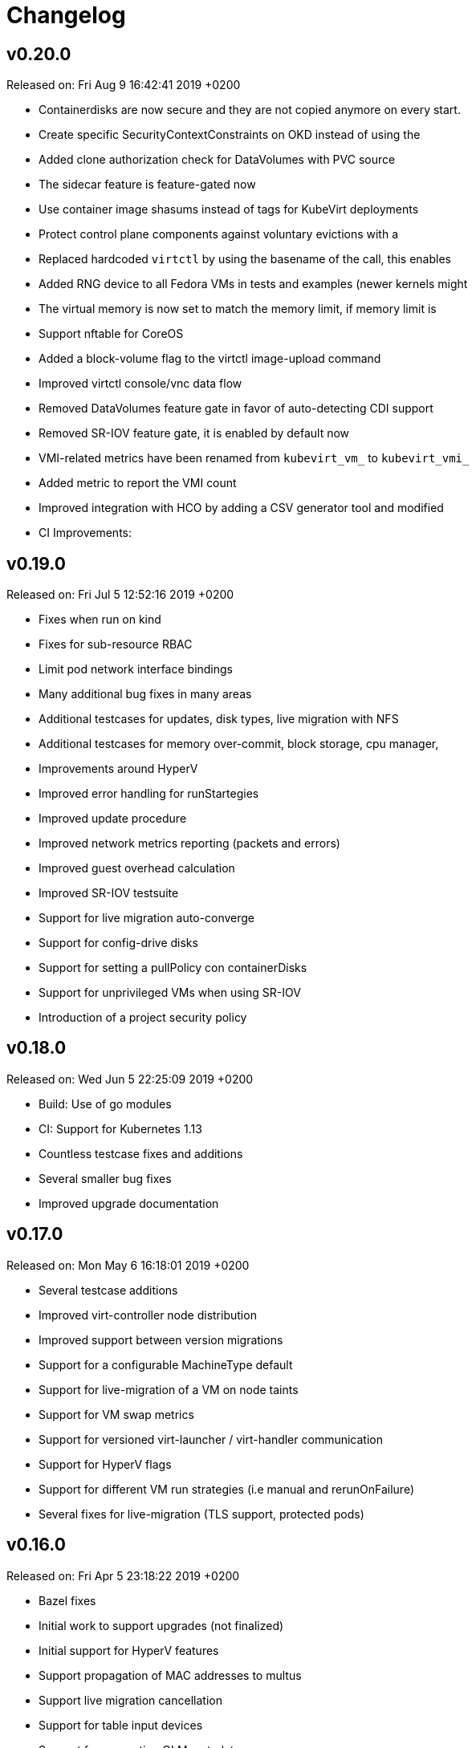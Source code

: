 # Changelog

## v0.20.0

Released on: Fri Aug 9 16:42:41 2019 +0200

- Containerdisks are now secure and they are not copied anymore on every start.
- Create specific SecurityContextConstraints on OKD instead of using the
- Added clone authorization check for DataVolumes with PVC source
- The sidecar feature is feature-gated now
- Use container image shasums instead of tags for KubeVirt deployments
- Protect control plane components against voluntary evictions with a
- Replaced hardcoded `virtctl` by using the basename of the call, this enables
- Added RNG device to all Fedora VMs in tests and examples (newer kernels might
- The virtual memory is now set to match the memory limit, if memory limit is
- Support nftable for CoreOS
- Added a block-volume flag to the virtctl image-upload command
- Improved virtctl console/vnc data flow
- Removed DataVolumes feature gate in favor of auto-detecting CDI support
- Removed SR-IOV feature gate, it is enabled by default now
- VMI-related metrics have been renamed from `kubevirt_vm_` to `kubevirt_vmi_`
- Added metric to report the VMI count
- Improved integration with HCO by adding a CSV generator tool and modified
- CI Improvements:

## v0.19.0

Released on: Fri Jul 5 12:52:16 2019 +0200

- Fixes when run on kind
- Fixes for sub-resource RBAC
- Limit pod network interface bindings
- Many additional bug fixes in many areas
- Additional testcases for updates, disk types, live migration with NFS
- Additional testcases for memory over-commit, block storage, cpu manager,
- Improvements around HyperV
- Improved error handling for runStartegies
- Improved update procedure
- Improved network metrics reporting (packets and errors)
- Improved guest overhead calculation
- Improved SR-IOV testsuite
- Support for live migration auto-converge
- Support for config-drive disks
- Support for setting a pullPolicy con containerDisks
- Support for unprivileged VMs when using SR-IOV
- Introduction of a project security policy

## v0.18.0

Released on: Wed Jun 5 22:25:09 2019 +0200

- Build: Use of go modules
- CI: Support for Kubernetes 1.13
- Countless testcase fixes and additions
- Several smaller bug fixes
- Improved upgrade documentation

## v0.17.0

Released on: Mon May 6 16:18:01 2019 +0200

- Several testcase additions
- Improved virt-controller node distribution
- Improved support between version migrations
- Support for a configurable MachineType default
- Support for live-migration of a VM on node taints
- Support for VM swap metrics
- Support for versioned virt-launcher / virt-handler communication
- Support for HyperV flags
- Support for different VM run strategies (i.e manual and rerunOnFailure)
- Several fixes for live-migration (TLS support, protected pods)

## v0.16.0

Released on: Fri Apr 5 23:18:22 2019 +0200

- Bazel fixes
- Initial work to support upgrades (not finalized)
- Initial support for HyperV features
- Support propagation of MAC addresses to multus
- Support live migration cancellation
- Support for table input devices
- Support for generating OLM metadata
- Support for triggering VM live migration on node taints

## v0.15.0

Released on: Tue Mar 5 10:35:08 2019 +0100

- CI: Several fixes
- Fix configurable number of KVM devices
- Narrow virt-handler permissions
- Use bazel for development builds
- Support for live migration with shared and non-shared disks
- Support for live migration progress tracking
- Support for EFI boot
- Support for libvirt 5.0
- Support for extra DHCP options
- Support for a hook to manipualte cloud-init metadata
- Support setting a VM serial number
- Support for exposing infra and VM metrics
- Support for a tablet input device
- Support for extra CPU flags
- Support for ignition metadata
- Support to set a default CPU model
- Update to go 1.11.5

## v0.14.0

Released on: Mon Feb 4 22:04:14 2019 +0100

- CI: Several stabilizing fixes
- docs: Document the KubeVirt Razor
- build: golang update
- Update to Kubernetes 1.12
- Update CDI
- Support for Ready and Created Operator conditions
- Support (basic) EFI
- Support for generating cloud-init network-config

## v0.13.0

Released on: Tue Jan 15 08:26:25 2019 +0100

- CI: Fix virt-api race
- API: Remove volumeName from disks

## v0.12.0

Released on: Fri Jan 11 22:22:02 2019 +0100

- Introduce a KubeVirt Operator for KubeVirt life-cycle management
- Introduce dedicated kubevirt namespace
- Support VMI ready conditions
- Support vCPU threads and sockets
- Support scale and HPA for VMIRS
- Support to pass NTP related DHCP options
- Support guest IP address reporting via qemu guest agent
- Support for live migration with shared storage
- Support scheduling of VMs based on CPU family
- Support masquerade network interface binding

## v0.11.0

Released on: Thu Dec 6 10:15:51 2018 +0100

- API: registryDisk got renamed to containreDisk
- CI: User OKD 3.11
- Fix: Tolerate if the PVC has less capacity than expected
- Aligned to use ownerReferences
- Update to libvirt-4.10.0
- Support for VNC on MAC OSX
- Support for network SR-IOV interfaces
- Support for custom DHCP options
- Support for VM restarts via a custom endpoint
- Support for liveness and readiness probes

## v0.10.0

Released on: Thu Nov 8 15:21:34 2018 +0100

- Support for vhost-net
- Support for block multi-queue
- Support for custom PCI addresses for virtio devices
- Support for deploying KubeVirt to a custom namespace
- Support for ServiceAccount token disks
- Support for multus backed networks
- Support for genie backed networks
- Support for kuryr backed networks
- Support for block PVs
- Support for configurable disk device caches
- Support for pinned IO threads
- Support for virtio net multi-queue
- Support for image upload (depending on CDI)
- Support for custom entity lists with more VM details (cusomt columns)
- Support for IP and MAC address reporting of all vNICs
- Basic support for guest agent status reporting
- More structured logging
- Better libvirt error reporting
- Stricter CR validation
- Better ownership references
- Several test improvements

## v0.9.0

Released on: Thu Oct 4 14:42:28 2018 +0200

- CI: NetworkPolicy tests
- CI: Support for an external provider (use a preconfigured cluster for tests)
- Fix virtctl console issues with CRI-O
- Support to initialize empty PVs
- Support for basic CPU pinning
- Support for setting IO Threads
- Support for block volumes
- Move preset logic to mutating webhook
- Introduce basic metrics reporting using prometheus metrics
- Many stabilizing fixes in many places

## v0.8.0

Released on: Thu Sep 6 14:25:22 2018 +0200

- Support for DataVolume
- Support for a subprotocol for webbrowser terminals
- Support for virtio-rng
- Support disconnected VMs
- Support for setting host model
- Support for host CPU passthrough
- Support setting a vNICs mac and PCI address
- Support for memory over-commit
- Support booting from network devices
- Use less devices by default, aka disable unused ones
- Improved VMI shutdown status
- More logging to improve debugability
- A lot of small fixes, including typos and documentation fixes
- Race detection in tests
- Hook improvements
- Update to use Fedora 28 (includes updates of dependencies like libvirt and
- Move CI to support Kubernetes 1.11

## v0.7.0

Released on: Wed Jul 4 17:41:33 2018 +0200

- CI: Move test storage to hostPath
- CI: Add support for Kubernetes 1.10.4
- CI: Improved network tests for multiple-interfaces
- CI: Drop Origin 3.9 support
- CI: Add test for testing templates on Origin
- VM to VMI rename
- VM affinity and anti-affinity
- Add awareness for multiple networks
- Add hugepage support
- Add device-plugin based kvm
- Add support for setting the network interface model
- Add (basic and inital) Kubernetes compatible networking approach (SLIRP)
- Add role aggregation for our roles
- Add support for setting a disks serial number
- Add support for specyfing the CPU model
- Add support for setting an network intefraces MAC address
- Relocate binaries for FHS conformance
- Logging improvements
- Template fixes
- Fix OpenShift CRD validation
- virtctl: Improve vnc logging improvements
- virtctl: Add expose
- virtctl: Use PATCH instead of PUT

## v0.6.0

Released on: Mon Jun 11 09:30:28 2018 +0200

- A range of flakyness reducing test fixes
- Vagrant setup got deprectated
- Updated Docker and CentOS versions
- Add Kubernetes 1.10.3 to test matrix
- A couple of ginkgo concurrency fixes
- A couple of spelling fixes
- A range if infra updates
- Use /dev/kvm if possible, otherwise fallback to emulation
- Add default view/edit/admin RBAC Roles
- Network MTU fixes
- CDRom drives are now read-only
- Secrets can now be correctly referenced on VMs
- Add disk boot ordering
- Add virtctl version
- Add virtctl expose
- Fix virtual machine memory calculations
- Add basic virtual machine Network API

## v0.5.0

Released on: Fri May 4 18:25:32 2018 +0200

- Better controller health signaling
- Better virtctl error messages
- Improvements to enable CRI-O support
- Run CI on stable OpenShift
- Add test coverage for multiple PVCs
- Improved controller life-cycle guarantees
- Add Webhook validation
- Add tests coverage for node eviction
- OfflineVirtualMachine status improvements
- RegistryDisk API update

## v0.4.0

Released on: Fri Apr 6 16:40:31 2018 +0200

- Fix several networking issues
- Add and enable OpenShift support to CI
- Add conditional Windows tests (if an image is present)
- Add subresources for console access
- virtctl config alignmnet with kubectl
- Fix API reference generation
- Stable UUIDs for OfflineVirtualMachines
- Build virtctl for MacOS and Windows
- Set default architecture to x86_64
- Major improvement to the CI infrastructure (all containerized)
- virtctl convenience functions for starting and stopping a VM

## v0.3.0

Released on: Thu Mar 8 10:21:57 2018 +0100

- Kubernetes compatible networking
- Kubernetes compatible PV based storage
- VirtualMachinePresets support
- OfflineVirtualMachine support
- RBAC improvements
- Switch to q35 machien type by default
- A large number of test and CI fixes
- Ephemeral disk support

## v0.2.0

Released on: Fri Jan 5 16:30:45 2018 +0100

- VM launch and shutdown flow improvements
- VirtualMachine API redesign
- Removal of HAProxy
- Redesign of VNC/Console access
- Initial support for different vagrant providers

## v0.1.0

Released on: Fri Dec 8 20:43:06 2017 +0100

- Many API improvements for a proper OpenAPI reference
- Add watchdog support
- Drastically improve the deployment on non-vagrant setups
- Moved komponents to kube-system namespace
- Improved and unified flag parsing
